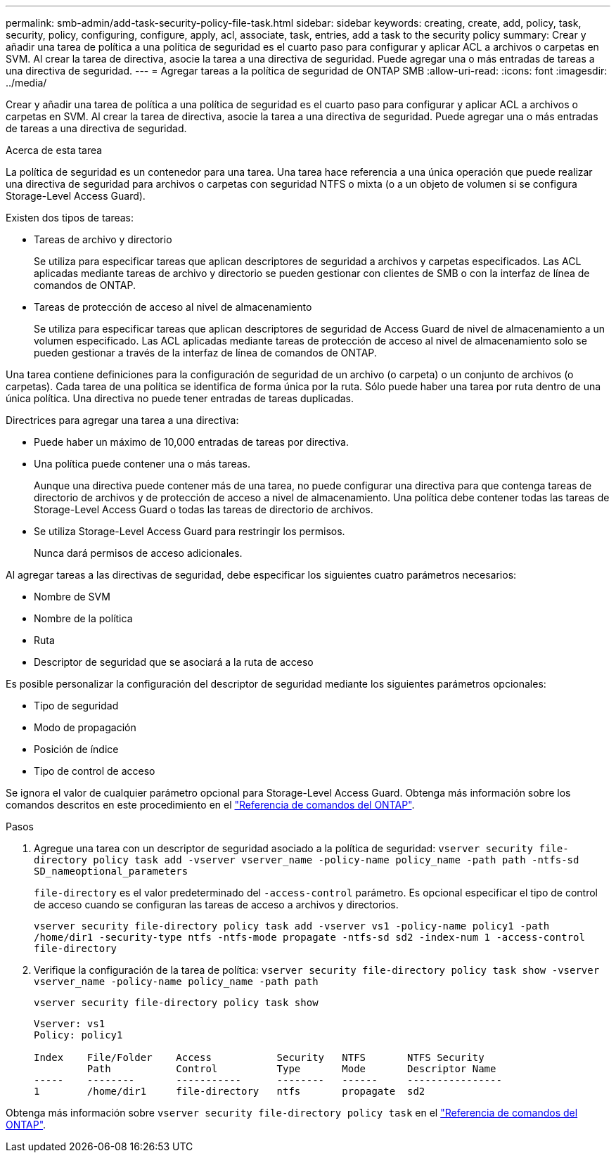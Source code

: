 ---
permalink: smb-admin/add-task-security-policy-file-task.html 
sidebar: sidebar 
keywords: creating, create, add, policy, task, security, policy, configuring, configure, apply, acl, associate, task, entries, add a task to the security policy 
summary: Crear y añadir una tarea de política a una política de seguridad es el cuarto paso para configurar y aplicar ACL a archivos o carpetas en SVM. Al crear la tarea de directiva, asocie la tarea a una directiva de seguridad. Puede agregar una o más entradas de tareas a una directiva de seguridad. 
---
= Agregar tareas a la política de seguridad de ONTAP SMB
:allow-uri-read: 
:icons: font
:imagesdir: ../media/


[role="lead"]
Crear y añadir una tarea de política a una política de seguridad es el cuarto paso para configurar y aplicar ACL a archivos o carpetas en SVM. Al crear la tarea de directiva, asocie la tarea a una directiva de seguridad. Puede agregar una o más entradas de tareas a una directiva de seguridad.

.Acerca de esta tarea
La política de seguridad es un contenedor para una tarea. Una tarea hace referencia a una única operación que puede realizar una directiva de seguridad para archivos o carpetas con seguridad NTFS o mixta (o a un objeto de volumen si se configura Storage-Level Access Guard).

Existen dos tipos de tareas:

* Tareas de archivo y directorio
+
Se utiliza para especificar tareas que aplican descriptores de seguridad a archivos y carpetas especificados. Las ACL aplicadas mediante tareas de archivo y directorio se pueden gestionar con clientes de SMB o con la interfaz de línea de comandos de ONTAP.

* Tareas de protección de acceso al nivel de almacenamiento
+
Se utiliza para especificar tareas que aplican descriptores de seguridad de Access Guard de nivel de almacenamiento a un volumen especificado. Las ACL aplicadas mediante tareas de protección de acceso al nivel de almacenamiento solo se pueden gestionar a través de la interfaz de línea de comandos de ONTAP.



Una tarea contiene definiciones para la configuración de seguridad de un archivo (o carpeta) o un conjunto de archivos (o carpetas). Cada tarea de una política se identifica de forma única por la ruta. Sólo puede haber una tarea por ruta dentro de una única política. Una directiva no puede tener entradas de tareas duplicadas.

Directrices para agregar una tarea a una directiva:

* Puede haber un máximo de 10,000 entradas de tareas por directiva.
* Una política puede contener una o más tareas.
+
Aunque una directiva puede contener más de una tarea, no puede configurar una directiva para que contenga tareas de directorio de archivos y de protección de acceso a nivel de almacenamiento. Una política debe contener todas las tareas de Storage-Level Access Guard o todas las tareas de directorio de archivos.

* Se utiliza Storage-Level Access Guard para restringir los permisos.
+
Nunca dará permisos de acceso adicionales.



Al agregar tareas a las directivas de seguridad, debe especificar los siguientes cuatro parámetros necesarios:

* Nombre de SVM
* Nombre de la política
* Ruta
* Descriptor de seguridad que se asociará a la ruta de acceso


Es posible personalizar la configuración del descriptor de seguridad mediante los siguientes parámetros opcionales:

* Tipo de seguridad
* Modo de propagación
* Posición de índice
* Tipo de control de acceso


Se ignora el valor de cualquier parámetro opcional para Storage-Level Access Guard. Obtenga más información sobre los comandos descritos en este procedimiento en el link:https://docs.netapp.com/us-en/ontap-cli/["Referencia de comandos del ONTAP"^].

.Pasos
. Agregue una tarea con un descriptor de seguridad asociado a la política de seguridad: `vserver security file-directory policy task add -vserver vserver_name -policy-name policy_name -path path -ntfs-sd SD_nameoptional_parameters`
+
`file-directory` es el valor predeterminado del `-access-control` parámetro. Es opcional especificar el tipo de control de acceso cuando se configuran las tareas de acceso a archivos y directorios.

+
`vserver security file-directory policy task add -vserver vs1 -policy-name policy1 -path /home/dir1 -security-type ntfs -ntfs-mode propagate -ntfs-sd sd2 -index-num 1 -access-control file-directory`

. Verifique la configuración de la tarea de política: `vserver security file-directory policy task show -vserver vserver_name -policy-name policy_name -path path`
+
`vserver security file-directory policy task show`

+
[listing]
----

Vserver: vs1
Policy: policy1

Index    File/Folder    Access           Security   NTFS       NTFS Security
         Path           Control          Type       Mode       Descriptor Name
-----    --------       -----------      --------   ------     ----------------
1        /home/dir1     file-directory   ntfs       propagate  sd2
----


Obtenga más información sobre `vserver security file-directory policy task` en el link:https://docs.netapp.com/us-en/ontap-cli/search.html?q=vserver+security+file-directory+policy+task["Referencia de comandos del ONTAP"^].
